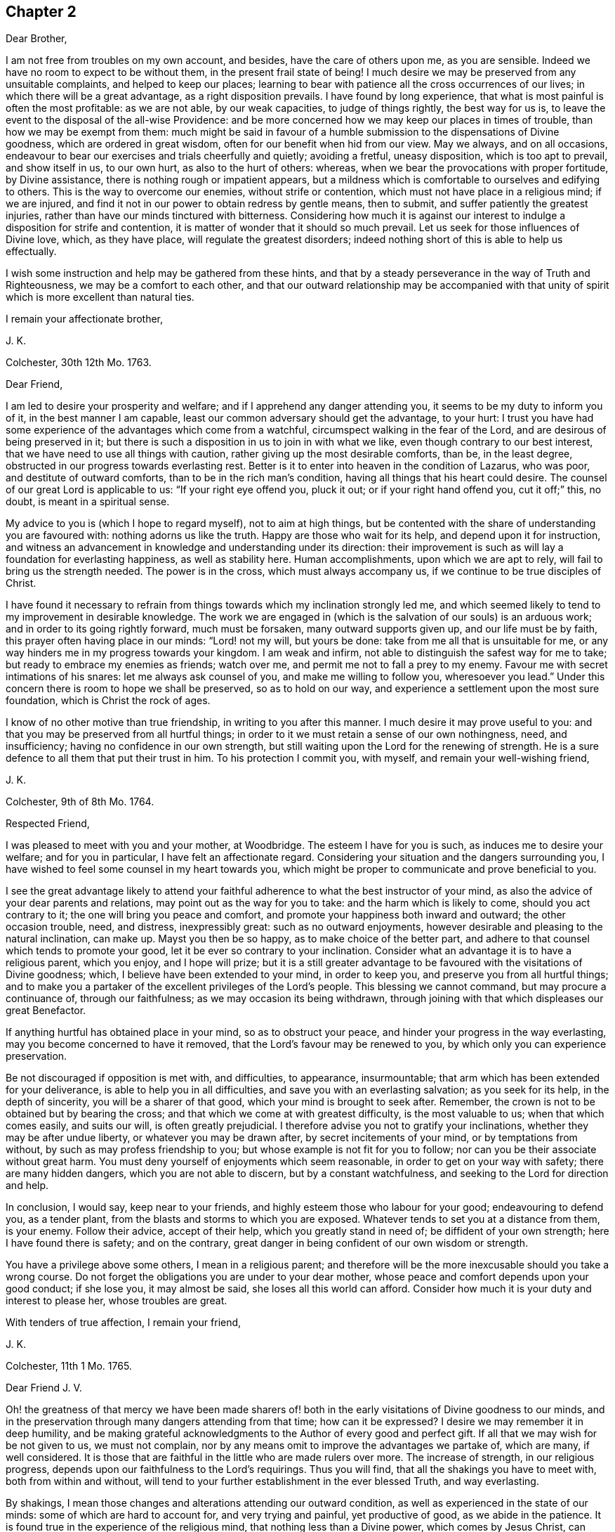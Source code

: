 == Chapter 2

Dear Brother,

I am not free from troubles on my own account, and besides,
have the care of others upon me, as you are sensible.
Indeed we have no room to expect to be without them, in the present frail state of being!
I much desire we may be preserved from any unsuitable complaints,
and helped to keep our places;
learning to bear with patience all the cross occurrences of our lives;
in which there will be a great advantage, as a right disposition prevails.
I have found by long experience, that what is most painful is often the most profitable:
as we are not able, by our weak capacities, to judge of things rightly,
the best way for us is, to leave the event to the disposal of the all-wise Providence:
and be more concerned how we may keep our places in times of trouble,
than how we may be exempt from them:
much might be said in favour of a humble submission to the dispensations of Divine goodness,
which are ordered in great wisdom, often for our benefit when hid from our view.
May we always, and on all occasions,
endeavour to bear our exercises and trials cheerfully and quietly; avoiding a fretful,
uneasy disposition, which is too apt to prevail, and show itself in us, to our own hurt,
as also to the hurt of others: whereas,
when we bear the provocations with proper fortitude, by Divine assistance,
there is nothing rough or impatient appears,
but a mildness which is comfortable to ourselves and edifying to others.
This is the way to overcome our enemies, without strife or contention,
which must not have place in a religious mind; if we are injured,
and find it not in our power to obtain redress by gentle means, then to submit,
and suffer patiently the greatest injuries,
rather than have our minds tinctured with bitterness.
Considering how much it is against our interest to
indulge a disposition for strife and contention,
it is matter of wonder that it should so much prevail.
Let us seek for those influences of Divine love, which, as they have place,
will regulate the greatest disorders;
indeed nothing short of this is able to help us effectually.

I wish some instruction and help may be gathered from these hints,
and that by a steady perseverance in the way of Truth and Righteousness,
we may be a comfort to each other,
and that our outward relationship may be accompanied with that
unity of spirit which is more excellent than natural ties.

I remain your affectionate brother,

J+++.+++ K.

Colchester, 30th 12th Mo. 1763.

Dear Friend,

I am led to desire your prosperity and welfare;
and if I apprehend any danger attending you, it seems to be my duty to inform you of it,
in the best manner I am capable, least our common adversary should get the advantage,
to your hurt:
I trust you have had some experience of the advantages which come from a watchful,
circumspect walking in the fear of the Lord, and are desirous of being preserved in it;
but there is such a disposition in us to join in with what we like,
even though contrary to our best interest,
that we have need to use all things with caution,
rather giving up the most desirable comforts, than be, in the least degree,
obstructed in our progress towards everlasting rest.
Better is it to enter into heaven in the condition of Lazarus, who was poor,
and destitute of outward comforts, than to be in the rich man`'s condition,
having all things that his heart could desire.
The counsel of our great Lord is applicable to us: "`If your right eye offend you,
pluck it out; or if your right hand offend you, cut it off;`" this, no doubt,
is meant in a spiritual sense.

My advice to you is (which I hope to regard myself), not to aim at high things,
but be contented with the share of understanding you are favoured with:
nothing adorns us like the truth.
Happy are those who wait for its help, and depend upon it for instruction,
and witness an advancement in knowledge and understanding under its direction:
their improvement is such as will lay a foundation for everlasting happiness,
as well as stability here.
Human accomplishments, upon which we are apt to rely,
will fail to bring us the strength needed.
The power is in the cross, which must always accompany us,
if we continue to be true disciples of Christ.

I have found it necessary to refrain from things
towards which my inclination strongly led me,
and which seemed likely to tend to my improvement in desirable knowledge.
The work we are engaged in (which is the salvation of our souls) is an arduous work;
and in order to its going rightly forward, much must be forsaken,
many outward supports given up, and our life must be by faith,
this prayer often having place in our minds: "`Lord! not my will, but yours be done:
take from me all that is unsuitable for me,
or any way hinders me in my progress towards your kingdom.
I am weak and infirm, not able to distinguish the safest way for me to take;
but ready to embrace my enemies as friends; watch over me,
and permit me not to fall a prey to my enemy.
Favour me with secret intimations of his snares: let me always ask counsel of you,
and make me willing to follow you, wheresoever you lead.`"
Under this concern there is room to hope we shall be preserved, so as to hold on our way,
and experience a settlement upon the most sure foundation,
which is Christ the rock of ages.

I know of no other motive than true friendship, in writing to you after this manner.
I much desire it may prove useful to you:
and that you may be preserved from all hurtful things;
in order to it we must retain a sense of our own nothingness, need, and insufficiency;
having no confidence in our own strength,
but still waiting upon the Lord for the renewing of strength.
He is a sure defence to all them that put their trust in him.
To his protection I commit you, with myself, and remain your well-wishing friend,

J+++.+++ K.

Colchester, 9th of 8th Mo. 1764.

Respected Friend,

I was pleased to meet with you and your mother, at Woodbridge.
The esteem I have for you is such, as induces me to desire your welfare;
and for you in particular, I have felt an affectionate regard.
Considering your situation and the dangers surrounding you,
I have wished to feel some counsel in my heart towards you,
which might be proper to communicate and prove beneficial to you.

I see the great advantage likely to attend your faithful
adherence to what the best instructor of your mind,
as also the advice of your dear parents and relations,
may point out as the way for you to take: and the harm which is likely to come,
should you act contrary to it; the one will bring you peace and comfort,
and promote your happiness both inward and outward; the other occasion trouble, need,
and distress, inexpressibly great: such as no outward enjoyments,
however desirable and pleasing to the natural inclination, can make up.
Mayst you then be so happy, as to make choice of the better part,
and adhere to that counsel which tends to promote your good,
let it be ever so contrary to your inclination.
Consider what an advantage it is to have a religious parent, which you enjoy,
and I hope will prize;
but it is a still greater advantage to be favoured with the visitations of Divine goodness;
which, I believe have been extended to your mind, in order to keep you,
and preserve you from all hurtful things;
and to make you a partaker of the excellent privileges of the Lord`'s people.
This blessing we cannot command, but may procure a continuance of,
through our faithfulness; as we may occasion its being withdrawn,
through joining with that which displeases our great Benefactor.

If anything hurtful has obtained place in your mind, so as to obstruct your peace,
and hinder your progress in the way everlasting,
may you become concerned to have it removed,
that the Lord`'s favour may be renewed to you,
by which only you can experience preservation.

Be not discouraged if opposition is met with, and difficulties, to appearance,
insurmountable; that arm which has been extended for your deliverance,
is able to help you in all difficulties, and save you with an everlasting salvation;
as you seek for its help, in the depth of sincerity, you will be a sharer of that good,
which your mind is brought to seek after.
Remember, the crown is not to be obtained but by bearing the cross;
and that which we come at with greatest difficulty, is the most valuable to us;
when that which comes easily, and suits our will, is often greatly prejudicial.
I therefore advise you not to gratify your inclinations,
whether they may be after undue liberty, or whatever you may be drawn after,
by secret incitements of your mind, or by temptations from without,
by such as may profess friendship to you; but whose example is not fit for you to follow;
nor can you be their associate without great harm.
You must deny yourself of enjoyments which seem reasonable,
in order to get on your way with safety; there are many hidden dangers,
which you are not able to discern, but by a constant watchfulness,
and seeking to the Lord for direction and help.

In conclusion, I would say, keep near to your friends,
and highly esteem those who labour for your good; endeavouring to defend you,
as a tender plant, from the blasts and storms to which you are exposed.
Whatever tends to set you at a distance from them, is your enemy.
Follow their advice, accept of their help, which you greatly stand in need of;
be diffident of your own strength; here I have found there is safety;
and on the contrary, great danger in being confident of our own wisdom or strength.

You have a privilege above some others, I mean in a religious parent;
and therefore will be the more inexcusable should you take a wrong course.
Do not forget the obligations you are under to your dear mother,
whose peace and comfort depends upon your good conduct; if she lose you,
it may almost be said, she loses all this world can afford.
Consider how much it is your duty and interest to please her, whose troubles are great.

With tenders of true affection, I remain your friend,

J+++.+++ K.

Colchester, 11th 1 Mo. 1765.

Dear Friend J. V.

Oh! the greatness of that mercy we have been made sharers of! both
in the early visitations of Divine goodness to our minds,
and in the preservation through many dangers attending from that time;
how can it be expressed?
I desire we may remember it in deep humility,
and be making grateful acknowledgments to the Author of every good and perfect gift.
If all that we may wish for be not given to us, we must not complain,
nor by any means omit to improve the advantages we partake of, which are many,
if well considered.
It is those that are faithful in the little who are made rulers over more.
The increase of strength, in our religious progress,
depends upon our faithfulness to the Lord`'s requirings.
Thus you will find, that all the shakings you have to meet with,
both from within and without,
will tend to your further establishment in the ever blessed Truth, and way everlasting.

By shakings, I mean those changes and alterations attending our outward condition,
as well as experienced in the state of our minds: some of which are hard to account for,
and very trying and painful, yet productive of good, as we abide in the patience.
It is found true in the experience of the religious mind,
that nothing less than a Divine power, which comes by Jesus Christ,
can preserve us in the dangerous voyage of this life;
wherein many storms are to be endured, many rocks and sands avoided.
Even when, to appearance, we are most secure, there is danger of being lost,
for lack of watchfulness.
Our trials are in different ways; and there is no safety for us,
either in prosperity or adversity, but while under the Divine protection!

May it become our concern to witness preservation, and to pass on with safety,
rather than to seek after ease and pleasure, which are but transitory.

I remain your affectionate friend,

J+++.+++ K.

Colchester, 18th 1 Mo. 1765.

Dear Friend M. M.

It gives us great pleasure to hear of your welfare;
and I hope the correspondence between us will be continued, to our mutual comfort:
but there are times when we find lack of ability to communicate
anything which may be profitable to others,
having little for ourselves.
We are poor creatures,
and have need to learn more perfectly to be submissive to
all the dispensations of Divine goodness towards us,
which are in great wisdom, and for the benefit of such as love and fear God.
I much desire we may bear the correction of his hand,
that so we may be refined from the corruptions of nature,
and made fit vessels for his use!
There is occasion for frequent baptisms, in order to cleanse from defilements,
which we are still liable to; though we have experienced, in a good degree,
being cleansed from them.
Nothing short of watchfulness, in the light, can be depended on to preserve us.
When we are in a low state, and ready to think we are forsaken, let us exercise patience,
and wait for the renewing of Divine consolation;
and not be contented till we have found him whom our souls love:
whose presence more rejoices us, than the increase of corn, wine, or oil.
We often have to mourn because of his absence, and are ready to say,
Why have you forsaken me?
This is the day of trial, which none can abide but those whose foundation is upon Christ,
the rock of ages, the help of the righteous, in all generations.

We have room to consider that to be our good,
which tends to bring us into a humble state of mind, however unpleasant it may be.
An easy and pleasant path is not found to be the safe path for a religious mind;
it is not uncommon for some to grow, and advance in appearance;
but it is faster than they have root to support them: going on smoothly,
they are not aware of the dangers surrounding, and when times of great trial come,
they are not able to stand.
That we may not be of this number, is what I much desire;
if affliction is necessary to prepare us for trials which may be permitted to attend,
it is good for us to have it.

I conclude with remembrance of kind love to you and your wife, in which mine joins,
your affectionate friend and cousin,

J+++.+++ K.

Colchester, 9th 6 Mo. 1766.

Dear Cousin,

You are sensible, we are not always capable according to desire,
to express the sentiments of our hearts to each other,
though our good wishes may remain entire: for my part, I often feel a poverty of spirit,
which is hard to be expressed; and here is the trial of faith and patience,
which is so profitable to us.
I have thought it is necessary we should be thus tried for our own good;
and that we may be in a condition to help others, the most desirable thing is,
that we may be what the Lord would have us to be.
Whatever exercises may be met with, in our passing through this vale of tears,
it is best not to be much thoughtful about them;
if the Lord is our trust and confidence he will make way for us,
and withhold nothing that may be necessary for us to have, or our state may require:
thanksgiving and praises be rendered to him, a remnant,
who have passed through deep waters, in a spiritual sense,
can speak well of his great name!
May it become our care and concern to please him, and walk answerably to his requirings,
who has done so much for us; and so mercifully renewed his goodness,
when we have offended him, and had nothing,
that we could see to recommend us to his favour.
Yet he has been to us as a healer of breaches, and restorer of paths to walk in;
whereby our wounded spirits have been comforted, and fresh resolutions begotten,
that we would serve him more faithfully.
We thus are preserved, and helped, and can say measurably, as David:
"`O Lord! you have brought up my soul from the grave, you have kept me alive,
that I should not go down to the pit.
Sing unto the Lord, O you saints of his;
and give thanks at the remembrance of his holiness for his anger endures but a moment;
in his favour is life: weeping may endure for a night, but joy comes in the morning.`"

We have largely experienced of the Lord`'s goodness,
and no doubt he requires more of such as he thus favours with the knowledge of his ways;
and prepares by a variety of exercises for the manifestation of his will,
whom he would make vessels of honour in his house, to show forth his praise.
These must submit to his forming hand,
and be contented in the various dispensations of Divine goodness,
without desiring to have this, or that,
which they may see others are in the enjoyment of, or aiming to be what others are,
whom they may esteem.
All is in the hand of God, our Saviour;
who dispenses to the needs of his people in great wisdom,
though not in the way that we understand.
It is therefore needful for us to wait upon him, in submission; and say, "`Lord,
not my will, but your will be done on earth, as it is done in heaven.`"

I believe this is what we would willingly experience,
but many things are met with to hinder our coming to this state of resignation;
many infirmities to contend with,
which are to be overcome only in the name of the Lord Jesus: let us trust in him,
that as he has begun the work, he will complete it, to our joy,
as we believe and are obedient.

I close my letter with these thoughts on a religious subject,
and remain your affectionate cousin,

J+++.+++ K.

Colchester, 16th 2 Mo. 1767.

Dear Cousin,

It has been a sickly time with us;
several of our relations and friends have been removed, by death;
and I think your wife mentioned it had been the same with you.
We have many mementos of our weakness, and the uncertainty of earthly comforts,
which I desire we may make a proper use of; that whenever the time of our change comes,
we may have a comfortable hope of being received into the Divine favour.
Many are closely joined to the concerns of this present life,
and it is to be feared the care of their everlasting welfare,
is too little attended to or regarded.
The state of such is to be lamented.
I pray we may be preserved from it,
though it should be our lot to meet with exercise and trouble here;
the peace which attends a religious disposition makes amends for all.
If we have no great things to speak of, I trust we have this testimony to bear,
that God is no hard master, but a rich rewarder of those who diligently serve him:
that though he sees fitting to try his people, he never forsakes them.
There is good cause therefore to wait upon him for the renewing of his help,
when low times are experienced; we cannot safely conclude ourselves to be forgotten,
or excluded from his favour, on account of the barren condition of our minds,
but must exercise patience, in hope of his appearing,
who comes with healing under his wings,
and as a morning without clouds to his depending children;
when they have mourned in his absence, and their cry has been to him, in secret,
for help.

Though the times we live in are such as call for mourning,
and there is little room to look abroad for help, Truth is the same; that is,
Christ`'s spirit and power is the same, to support in all difficulties,
if we are concerned to live, and walk in it, choosing it for our portion;
let others think, or say of us as they will,
we shall not be hurt either by their frowns or smiles.
Great indeed are the privileges and benefits we become partakers of,
through a faithful adherence to the dictates of our heavenly teacher, and unerring guide,
of which you are not insensible.

With remembrance of kind love to you and your wife, in which my wife and mother unite,
I remain your affectionate cousin,

J+++.+++ K.

Colchester, 12th 3 Mo. 1767.

Dear Friend,

I cannot well forbear telling you that you have been much in my remembrance of late,
and it would afford me pleasure to receive a letter from you,
which the friendship subsisting between us I hope will admit of,
though no outward business should require it.
And lest a deficiency on my part should be any obstruction,
I now endeavour to do something which may tend to
promote a renewal of that love of our heavenly Father,
which is so comfortably felt by us,
as we are favoured to keep near to him who is the spring of all love,
the distinguishing mark of whose disciples, is to be, that they love one another.
Indeed the more nearly we are united to Christ our Saviour, and abide in his love,
the more will our love increase to each other;
and the more will that which is of a contrary nature be removed;
no room being left in the mind for discord, or variance,
but an ensign of peace is lifted up, and we come to engage under his banner,
who is the Prince of Peace, and who overcame by suffering,
thereby obtaining a crown most glorious,
which we shall become partakers of by following his example.

I write not thus because I think you are unacquainted with these truths;
but it is common for Friends to speak to each other of things which employ their thoughts,
and to tell our experience, in a religious sense.

I herewith send you assurances of my love and continued friendship,
and remain your affectionate friend,

J+++.+++ K.

Colchester, 30th 6 Mo. 1767.

Dear Friend, J. V.

I often think of you, with the rest of Friends in Amsterdam;
and it will afford me pleasure to be, in any degree, helpful to you,
in a religious sense; but you are sensible, when outward help fails,
the Lord is able to make up this, and all other deficiencies to us,
in our several situations, by the help of his good Spirit; to him, therefore,
the expectation of his people must be, and upon him they must wait for assistance.
He is no hard master, requiring things which it is not possible to perform,
through his assistance.
I desire it may become our concern to walk answerably to his requirings,
being devoted to his service,
and contented in the condition allotted us in his Providence.
Thus we may become partakers of an admittance into Divine favour,
when these few uncertain moments are gone.
If after using our best endeavours, we still have occasion to ask for mercy,
what will become of us then, should we be careless,
and admit of wrong things to have place in our minds.
These words of Holy Scripture should often be thought of,
"`If the righteous scarcely be saved, where shall the ungodly and sinner appear?`"

My dear friend, I much desire that peace may attend you, both here and hereafter;
as it has pleased the Lord to spare you to this time,
while many of your acquaintance have been removed by death,
may your mind be affected with a sense of the obligation there is upon you,
to do what you can to serve him,
who has so graciously vouchsafed to help and preserve you through a variety of exercises,
from youth to a pretty far advanced age.
Though you still labour under some difficulties, be not discouraged;
the hand which has supported is able to support you to the end,
and will undoubtedly support, as there is a suitable dependance upon it.

In my thus writing, though I address myself to you,
at the same time I think of your dear wife,
who I desire may become a sharer in the comfort, as she has to partake of the exercise,
attending a Christian life.
I believe she is one who rather chooses to suffer affliction with the Lord`'s people,
than to enjoy the pleasures of sin which are but for a season,
though it may seem as if she was left alone, without help from without.
This may be our comfort,
that the Lord is a rich rewarder of them that diligently serve him,
and will not forsake his people in their affliction, but will give beauty for ashes,
and the oil of joy for mourning, and in his own time relieve their needs.

We must not be dismayed at the variety of troubles which are permitted to attend us;
the gracious promise of Christ our Saviour, is, "`Be faithful unto death,
and I will give you a crown of life.`"

In conclusion, I remain with tenders of kind love to you and your wife,
your affectionate friend,

J+++.+++ K.

Colchester, 15th of 5 Mo. 1768.

Dear Friend, J. P--n, of Philadelphia.

I received your letter of 2nd mo.
last, which was very acceptable to me: I am sorry to hear of such troubles in our parts;
yet am ready to hope, that by the prudent conduct of some,
the dismal consequences which are apprehended will be avoided:
it is a sad thing to have such people as you mention come into your country.
Friends, and the sober part of the inhabitants,
had need to show the greater kindness to the Indians,
in order to make amends for the cruel treatment they meet with from these wicked men.
As you say, much confusion seems to attend affairs in our land,
and a gloomy prospect appears; there have been great disturbances in some places,
in choosing members of parliament:
great companies of dissolute people have assembled together in London;
some insisting on their wages being raised by their masters; others pretending liberty,
have attempted to force the prison where Wilkes was confined,
but were repulsed by the soldiers.
Many of the lower sort of people are got to a great height of wickedness,
and the present high price of provisions is made a plea for their tumultuous conduct.
There is great occasion for wise and good men to be at the helm of government,
in order to quiet the present uneasiness in the nation.

With regard to matters of a religious concern in our society,
I have not much to say which might afford you comfort;
a great declension appears in many places, as to number,
and a deviation from the plainness,
and simplicity of life and manners which distinguished our predecessors;
yet in some parts again, there is an increase; and a remnant scattered up and down,
who have kept their integrity to the Lord, and prefer his Truth to all other enjoyments.
May the number of these be increased, by the work of Divine grace in their minds:
and may we be concerned to keep near to that good power
by which we have been helped and preserved in times past,
that in our small measure, we may be instrumental to promote the work of reformation.
We have need to seek for renewed favour and help to our minds,
lest the same lukewarm spirit which so much prevails in the society,
should take hold of us, to our own great loss,
as likewise the loss of others who may be looking to us for example.

The domestic peace and happiness you speak of as attending you, is pleasing to hear;
I have cause to be thankful for the same favour:
my wife and mother desire their kind love to be mentioned to you and yours.
I am pleased to hear of my dear friends Daniel Stanton and William Brown;
I request you to give my love to them, as opportunity offers.

I am your affectionate friend,

J+++.+++ K.

Colchester, 26th 10 Mo. 1768.

Dear Cousin,

These are trying times, in which if we can find favour, to be helped in our necessity,
there will be cause of thankfulness: we must however go on in patience;
hoping for the resurrection of that life, which is our cause of rejoicing,
both in prosperity and adversity; we are not unacquainted with those exercises,
by means of which contentment is learnt, in the various conditions allotted us.

With regard to troubles; I sometimes think, if we were without them,
where would be the trial of our faith,
or how would those Christian virtues which the apostle speaks of, appear in us,
and abound to our growth and establishment in the truth?
It is true we have had our share of afflictions in times past;
but if there should be more for us to meet with,
I desire we may receive them with patience,
still having our dependance on Christ our Lord,
the Saviour of all those who put their trust in him.
How often are we driven to seek refuge in his arm of power, invisible as to human sight,
when outward dependencies fail, and hardly any visible help is known from man:
when the Aarons and Hurs are not to be found, what would become of us,
were not our hands supported by the God of everlasting strength;
when the archers shoot at us, how shall our bow abide in strength,
or our branches spread over the wall of opposition,
or the arms of our hands be made strong?
It is a great thing to experience this help, yet it must be waited for, and sought after:
in the Lord alone is our strength.

I remain in the fellowship of the gospel, your affectionate cousin,

J+++.+++ K.

Colchester, 6th of 11 Mo. 1768.

Dear Friends, J. V. and Son, (of Amsterdam,)

Though the number of friends, in the place of your residence, is now become small,
I hope you will not be discouraged from holding your meetings,
in the innocence and simplicity of the Truth.
And should it be frequently so, that there is no outward ministry among you,
you know the benefit of our religious meetings is not confined to that;
the Comforter of his people is near to those who wait upon him.
Though testimonies fail, and declarations come to an end,
the word of the Lord endures forever; upon this we can trust with safety,
as the stay of our minds, when outward help fails:
if what we have to experience leads us to a more full dependence on God,
it will prove to our advantage, however unpleasant it may be.
You know, my dear friends, it is not a bare profession of religion,
or an outward comprehension of the great truths of it,
that will be sufficient to administer to us an entrance into that kingdom,
which stands not in meats and drinks, forms and ceremonies,
but in peace and joy in the Holy Spirit.
There may be great shows of religion,
where true religion has had but little place in the mind;
our expectation or looking must not therefore be outward, where the uncertainty is,
but we must be concerned in the secret of our minds,
to witness the appearance of God`'s holy Spirit and power,
which helps to subdue every wrong affection and lust,
and by its operation makes us truly followers of Christ, who worship him in the spirit.

I much desire this may be your experience, amidst the various changes that attend,
during our earthly pilgrimage: that when time to you here shall be no more,
you may have to join the assembly of the righteous in heaven,
which no disturbances can reach, like those we meet with here;
and where we hope to meet with many of our dear relations and friends,
who are gone before us.
What can be so desirable as to attain this happiness,
and what is there that we can endure or deny ourselves of, in this life,
that is too great, so that we may become partakers of it?

I feel a concern for your welfare, which occasions my thus writing;
the other friends have also a share of my love and regard,
whom I consider as a small remnant, having little of the word`'s greatness,
or wisdom to recommend them; yet, as there is a faithful seeking of God, our Saviour,
who is strength in weakness, and riches in poverty,
they will be strengthened and supported: remember, the greater our exercise and trials,
the more weighty will be our reward.

I remain with tenders of unfeigned love, your affectionate friend,

J+++.+++ K.

Colchester, 23rd 1 Mo. 1770.

Dear Friend,

I thought it would not be unpleasing to you, if I expressed, by a few lines,
the sympathy I have with you, in the various trials which are permitted to attend.

Be not discouraged, but trust in the Lord, who is able to help you,
and make up all to your abundant comfort, as you are concerned to walk in his fear;
a remnant, who have experienced his goodness, in a variety of troubles,
have good cause to put their trust in him, and speak well of his name.

I heard of the death of your father and sister: the loss of both, about the same time,
must be very affecting to you; but what Providence sees fitting to permit,
we must endeavour to submit to, with Christian patience.
Though you are thus bereaved of your nearest relations,
and may be ready to think yourself in a lonely situation,
there is room to be thankful for many favours; and to prize, as the greatest blessing,
the visitation of Divine love, which you have been favoured to experience.
Let it be your concern to know an increase of heavenly treasure,
and a further establishment in the Truth,
which will stand you in stead beyond any outward enjoyments of this life.
Having put your hand to the plough, do not look back through discouragement; remember,
it is those who hold out to the end, that will be saved,
and that it is not enough to run well for a time.

I speak thus by way of caution; having found, by experience,
there is need of the same watchfulness and care in
the present time that there was in times past.
This is still the path of safety to us, as we are liable to many changes in this life;
and as no condition, or situation is free from danger,
there is great occasion to ask for heavenly wisdom to direct our steps with safety.
Such as have had the largest experience, in a religious sense,
are the most sensible of their own nothingness,
and need of direction in all their undertakings.
I much desire we may continue steadfast,
in our attention to the things which belong to our peace;
then we shall not be lifted up by prosperity, nor too much cast down by adversity,
but be preserved in the middle path, wherein there is safety.

I am your real friend,

J+++.+++ K.

Colchester, 22nd of 10 Mo. 1770.

Dear Brother,

Though we are so situated, as not to have frequent opportunities of seeing each other,
you are often in my remembrance, with desires for your welfare;
and nothing would give me greater pleasure concerning you,
than to perceive a disposition increasing in your mind,
to enquire after those things which make for your peace,
and tend to promote your comfort and reputation, always.
This disposition, I am sensible, we cannot give to ourselves; but it will be given to us,
as we sincerely seek for it, from the great author of our being,
who is mercifully pleased to regard those who look to him for help;
and does not leave us a prey to that enemy who is continually seeking our hurt.
How many instances are there brought into our view,
of distress and trouble attending such as gratify the evil inclinations of their minds,
and give way to the temptations of this enemy!
On the other hand, what benefit is there,
from our refusing to comply with the incitements, and calls,
which attend us daily and hourly,
to things that we know are contrary to our peace and welfare!

I speak not thus, my dear brother, from hearsay, but from experience.
The rewards of virtue are not uncertain; though at times they may be out of our sight,
they bring substantial good beyond what we can see;
we need only to persevere resolvedly in the practice of what we know to be right,
and the event will afford us unspeakable comfort; this is the fruit of our labour,
which none can deprive us of.
But so strong is our propensity to evil,
that there is occasion to cultivate the good in us, by all the means we can:
we must not be careless, in any matter which is likely to be of advantage to us,
even in a small degree; much less can we with safety neglect the important calls of duty;
such, in particular, as the attendance of religious meetings,
where we have suitable opportunity of serious reflection
upon what concerns our best interests,
as well as to manifest our regard to the Supreme
Power from whom we have received our being.

I much desire you may not neglect your duly in this respect, nor any other;
though the bare attendance of meetings, in a formal way, will not be sufficient;
yet I am well assured, none can neglect them, or be careless in the attendance of them,
and prosper.

These remarks, and cautions deserve your notice;
but after the best advice I might give you,
it is only your putting in practice what is recommended that will be of advantage to you.

I am your affectionate brother,

J+++.+++ K.

Colchester, 1st of 12 Mo. 1770.

Dear Friend,

I doubt not it will be pleasing to you to hear from me,
if but to renew that acquaintance and fellowship
we have been favoured to experience in times past;
the remembrance of which affords me comfort.
A friendship which has its ground in the Truth,
is more excellent than any outward connections, and will afford lasting advantage,
as we keep near to that good hand for direction, which was the moving cause of it:
distance of time or place does not easily impair it,
nor can storms of adversity destroy it.
I can taste the sweetness of it at times, when separated from those whom I love;
and my desire is, to witness an increase of nearness and unity with the Lord`'s servants,
that so I may be strengthened in the service which
may be pointed out to me by Divine goodness,
and encourage others in their service.

Though many things occur, which have a tendency to hinder our progress,
and disqualify for the more full discharge of our duty, let us not be discouraged,
but cast our care upon the Lord,
by whose providence trials and afflictions are permitted to attend;
but he will never leave those who put their trust in him.
We have cause to speak well of his name; he has dealt with us as a tender father,
by his gentle chastisements and corrections, keeping us in the way of safety,
and learning us to endure hardness, as good soldiers:
at the same time he has not left us comfortless in the exercise we have had to endure,
but has been saying, as he did formerly to his disciples,
"`In the world you shall have tribulation, but be of good cheer,
I have overcome the world.`"

I rest your affectionate friend,

J+++.+++ K.
